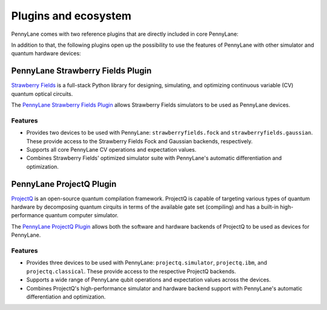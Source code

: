 .. _plugins:

Plugins and ecosystem
=====================

PennyLane comes with two reference plugins that are directly included in core PennyLane:

.. autosummary::
   pennylane.plugins.default_qubit
   pennylane.plugins.default_gaussian

In addition to that, the following plugins open up the possibility to use the features of PennyLane with other simulator and quantum hardware devices:


PennyLane Strawberry Fields Plugin
----------------------------------

`Strawberry Fields <https://strawberryfields.readthedocs.io>`_ is a full-stack Python library for designing, simulating, and optimizing continuous variable (CV) quantum optical circuits.

The `PennyLane Strawberry Fields Plugin <https://pennylane-sf.readthedocs.io>`_ allows Strawberry Fields simulators to be used as PennyLane devices.

Features
~~~~~~~~

* Provides two devices to be used with PennyLane: ``strawberryfields.fock`` and ``strawberryfields.gaussian``. These provide access to the Strawberry Fields Fock and Gaussian backends, respectively.

* Supports all core PennyLane CV operations and expectation values.

* Combines Strawberry Fields' optimized simulator suite with PennyLane's automatic differentiation and optimization.


PennyLane ProjectQ Plugin
-------------------------

`ProjectQ <https://github.com/ProjectQ-Framework/ProjectQ>`_ is an open-source quantum compilation framework. ProjectQ is capable of targeting various types of quantum hardware by decomposing quantum cirquits in terms of the available gate set (compiling) and has a built-in high-performance quantum computer simulator.

The `PennyLane ProjectQ Plugin <https://pennylane-pq.readthedocs.io>`_ allows both the software and hardware backends of ProjectQ to be used as devices for PennyLane.

Features
~~~~~~~~

* Provides three devices to be used with PennyLane: ``projectq.simulator``, ``projectq.ibm``, and ``projectq.classical``. These provide access to the respective ProjectQ backends.

* Supports a wide range of PennyLane qubit operations and expectation values across the devices.

* Combines ProjectQ's high-performance simulator and hardware backend support with PennyLane's automatic differentiation and optimization.
